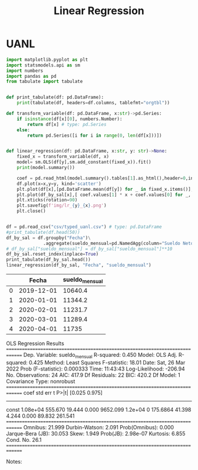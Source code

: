 #+TITLE: Linear Regression

* UANL

#+NAME: regression
#+BEGIN_SRC python :session data :results replace drawer output :exports both :tangle uanl_lr.py :noweb yes :eval never-export
import matplotlib.pyplot as plt
import statsmodels.api as sm
import numbers
import pandas as pd
from tabulate import tabulate


def print_tabulate(df: pd.DataFrame):
    print(tabulate(df, headers=df.columns, tablefmt="orgtbl"))

def transform_variable(df: pd.DataFrame, x:str)->pd.Series:
    if isinstance(df[x][0], numbers.Number):
        return df[x] # type: pd.Series
    else:
        return pd.Series([i for i in range(0, len(df[x]))])


def linear_regression(df: pd.DataFrame, x:str, y: str)->None:
    fixed_x = transform_variable(df, x)
    model= sm.OLS(df[y],sm.add_constant(fixed_x)).fit()
    print(model.summary())

    coef = pd.read_html(model.summary().tables[1].as_html(),header=0,index_col=0)[0]['coef']
    df.plot(x=x,y=y, kind='scatter')
    plt.plot(df[x],[pd.DataFrame.mean(df[y]) for _ in fixed_x.items()], color='green')
    plt.plot(df_by_sal[x],[ coef.values[1] * x + coef.values[0] for _, x in fixed_x.items()], color='red')
    plt.xticks(rotation=90)
    plt.savefig(f'img/lr_{y}_{x}.png')
    plt.close()


df = pd.read_csv("csv/typed_uanl.csv") # type: pd.DataFrame
#print_tabulate(df.head(50))
df_by_sal = df.groupby("Fecha")\
              .aggregate(sueldo_mensual=pd.NamedAgg(column="Sueldo Neto", aggfunc=pd.DataFrame.mean))
# df_by_sal["sueldo_mensual"] = df_by_sal["sueldo_mensual"]**10
df_by_sal.reset_index(inplace=True)
print_tabulate(df_by_sal.head())
linear_regression(df_by_sal, "Fecha", "sueldo_mensual")

#+END_SRC

#+RESULTS: regression
:results:
|   |      Fecha | sueldo_mensual |
|---+------------+----------------|
| 0 | 2019-12-01 |        10640.4 |
| 1 | 2020-01-01 |        11344.2 |
| 2 | 2020-02-01 |        11231.7 |
| 3 | 2020-03-01 |        11289.4 |
| 4 | 2020-04-01 |          11735 |
                            OLS Regression Results
==============================================================================
Dep. Variable:         sueldo_mensual   R-squared:                       0.450
Model:                            OLS   Adj. R-squared:                  0.425
Method:                 Least Squares   F-statistic:                     18.01
Date:                Sat, 26 Mar 2022   Prob (F-statistic):           0.000333
Time:                        11:43:43   Log-Likelihood:                -206.94
No. Observations:                  24   AIC:                             417.9
Df Residuals:                      22   BIC:                             420.2
Df Model:                           1
Covariance Type:            nonrobust
==============================================================================
                 coef    std err          t      P>|t|      [0.025      0.975]
------------------------------------------------------------------------------
const        1.08e+04    555.670     19.444      0.000    9652.099     1.2e+04
0            175.6864     41.398      4.244      0.000      89.832     261.541
==============================================================================
Omnibus:                       21.999   Durbin-Watson:                   2.091
Prob(Omnibus):                  0.000   Jarque-Bera (JB):               30.053
Skew:                           1.949   Prob(JB):                     2.98e-07
Kurtosis:                       6.855   Cond. No.                         26.1
==============================================================================

Notes:
[1] Standard Errors assume that the covariance matrix of the errors is correctly specified.
:end:


[[file:img/scatter_sueldo_mensual_Fecha.png]]   [[file:img/lr_sueldo_mensual_Fecha.png]]
[[file:img/lr_Nombre_Fecha.png]]
